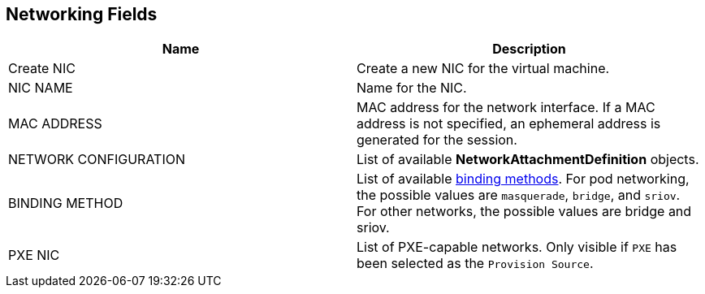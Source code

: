 [[networking-wizard-fields-web]]
== Networking Fields
|===
|Name | Description

|Create NIC
|Create a new NIC for the virtual machine.

|NIC NAME
|Name for the NIC.

|MAC ADDRESS
|MAC address for the network interface. If a MAC address is not specified, an ephemeral address is generated for the session.

|NETWORK CONFIGURATION
|List of available *NetworkAttachmentDefinition* objects.

|BINDING METHOD
|List of available link:../creating-virtual-machines/interfaces-and-networks.html#frontend[binding methods]. For pod networking, the possible values are `masquerade`, `bridge`, and `sriov`. For other networks, the possible values are bridge and sriov.

|PXE NIC
|List of PXE-capable networks. Only visible if `PXE` has been selected as the `Provision Source`.
|===

